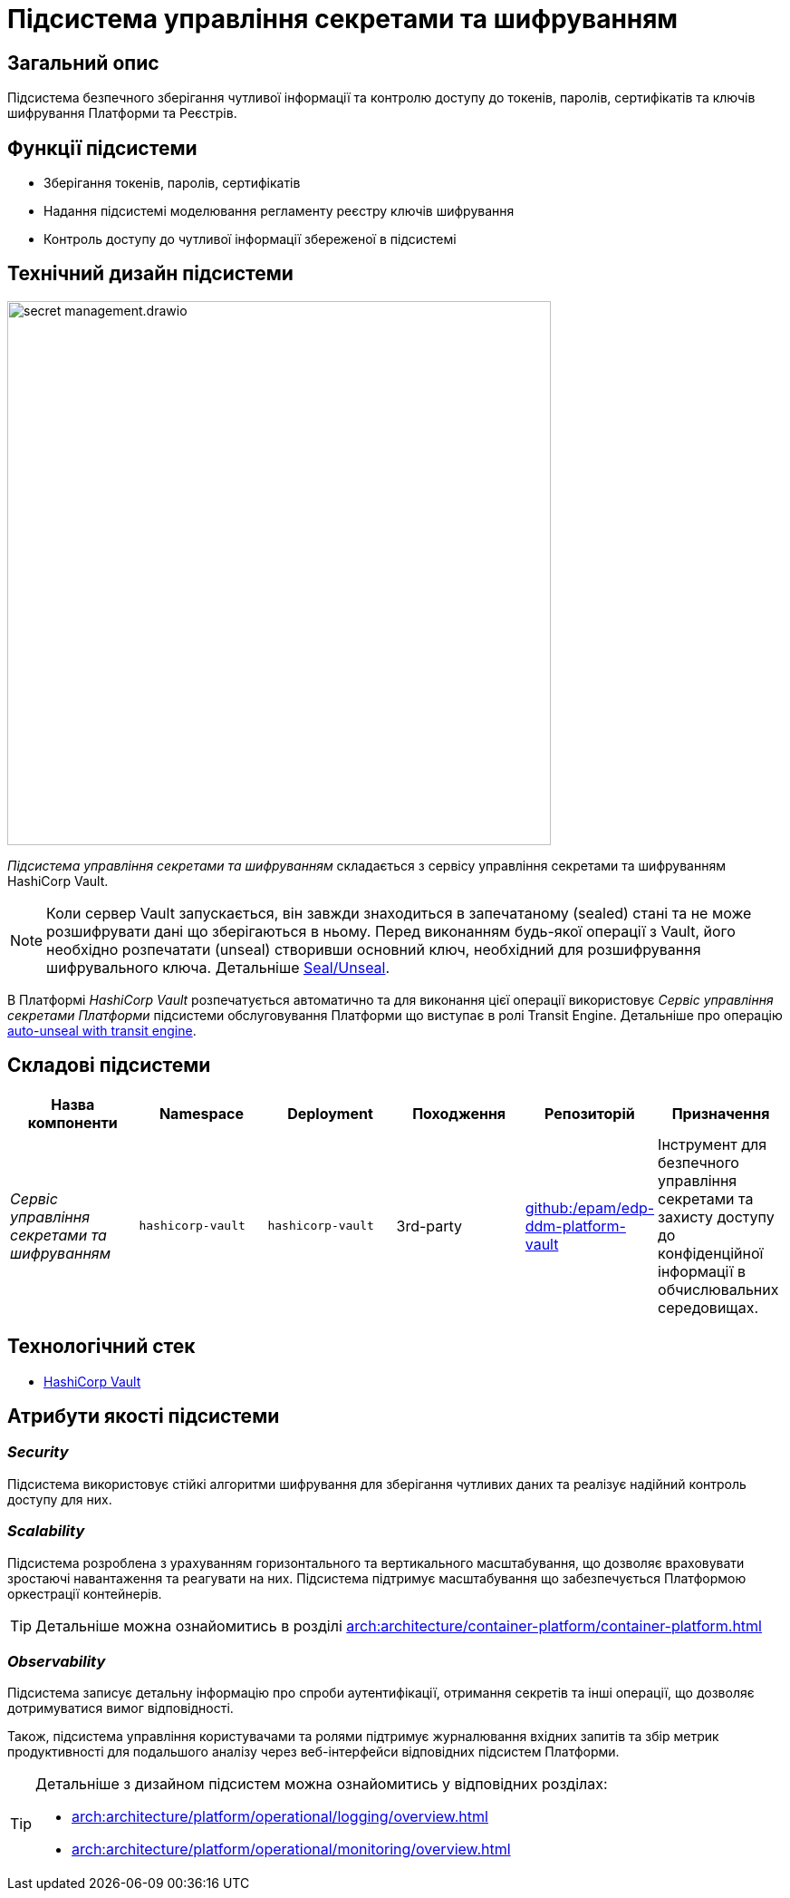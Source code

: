 = Підсистема управління секретами та шифруванням

== Загальний опис

Підсистема безпечного зберігання чутливої інформації та контролю доступу до токенів, паролів, сертифікатів та ключів шифрування
Платформи та Реєстрів.

== Функції підсистеми

* Зберігання токенів, паролів, сертифікатів
* Надання підсистемі моделювання регламенту реєстру ключів шифрування
* Контроль доступу до чутливої інформації збереженої в підсистемі

== Технічний дизайн підсистеми

image::architecture/platform/operational/secret-management/secret-management.drawio.svg[width=600,float="center",align="center"]

_Підсистема управління секретами та шифруванням_ складається з сервісу управління секретами та шифруванням HashiCorp Vault.

[NOTE]
--
Коли сервер Vault запускається, він завжди знаходиться в запечатаному (sealed) стані та не може розшифрувати дані що зберігаються в ньому.
Перед виконанням будь-якої операції з Vault, його необхідно розпечатати (unseal) створивши основний ключ, необхідний для
розшифрування шифрувального ключа.
Детальніше https://developer.hashicorp.com/vault/docs/concepts/seal[Seal/Unseal].
--

В Платформі _HashiCorp Vault_ розпечатується автоматично та для виконання цієї операції використовує _Сервіс управління секретами Платформи_ підсистеми
обслуговування Платформи що виступає в ролі Transit Engine. Детальніше про операцію https://developer.hashicorp.com/vault/tutorials/auto-unseal/autounseal-transit[auto-unseal with transit engine].

== Складові підсистеми

|===
|Назва компоненти|Namespace|Deployment|Походження|Репозиторій|Призначення

|_Сервіс управління секретами та шифруванням_
|`hashicorp-vault`
|`hashicorp-vault`
|3rd-party
|https://github.com/epam/edp-ddm-platform-vault[github:/epam/edp-ddm-platform-vault]
|Інструмент для безпечного управління секретами та захисту доступу до конфіденційної інформації в обчислювальних середовищах.
|===

== Технологічний стек

* xref:arch:architecture/platform-technologies.adoc#vault[HashiCorp Vault]

== Атрибути якості підсистеми

=== _Security_
Підсистема використовує стійкі алгоритми шифрування для зберігання чутливих даних та реалізує надійний контроль доступу для них.

=== _Scalability_
Підсистема розроблена з урахуванням горизонтального та вертикального масштабування, що дозволяє враховувати зростаючі
навантаження та реагувати на них. Підсистема підтримує масштабування що забезпечується Платформою оркестрації контейнерів.

[TIP]
--
Детальніше можна ознайомитись в розділі xref:arch:architecture/container-platform/container-platform.adoc[]
--

=== _Observability_
Підсистема записує детальну інформацію про спроби аутентифікації, отримання секретів та інші операції, що дозволяє
дотримуватися вимог відповідності.

Також, підсистема управління користувачами та ролями підтримує журналювання вхідних запитів та збір метрик продуктивності
для подальшого аналізу через веб-інтерфейси відповідних підсистем Платформи.

[TIP]
--
Детальніше з дизайном підсистем можна ознайомитись у відповідних розділах:

* xref:arch:architecture/platform/operational/logging/overview.adoc[]
* xref:arch:architecture/platform/operational/monitoring/overview.adoc[]
--



